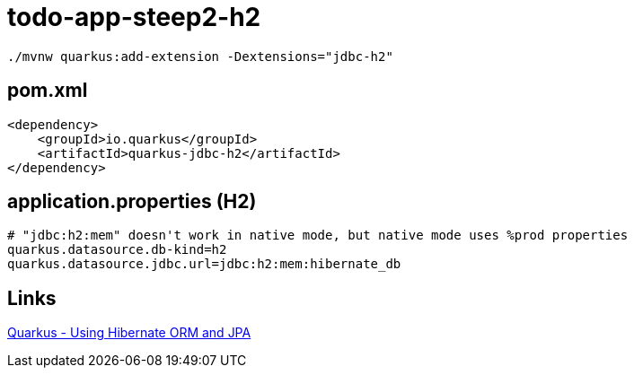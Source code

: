 = todo-app-steep2-h2


[source,bash]
----
./mvnw quarkus:add-extension -Dextensions="jdbc-h2"
----


== pom.xml

[source,xml]
----
<dependency>
    <groupId>io.quarkus</groupId>
    <artifactId>quarkus-jdbc-h2</artifactId>
</dependency>
----

== application.properties (H2)

----
# "jdbc:h2:mem" doesn't work in native mode, but native mode uses %prod properties
quarkus.datasource.db-kind=h2
quarkus.datasource.jdbc.url=jdbc:h2:mem:hibernate_db
----

== Links

https://quarkus.io/guides/hibernate-orm[Quarkus - Using Hibernate ORM and JPA]